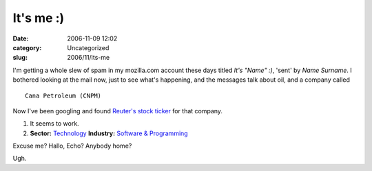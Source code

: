 It's me :)
##########
:date: 2006-11-09 12:02
:category: Uncategorized
:slug: 2006/11/its-me

I'm getting a whole slew of spam in my mozilla.com account these days titled *It's "Name" :)*, 'sent' by *Name Surname*. I bothered looking at the mail now, just to see what's happening, and the messages talk about oil, and a company called

::

   Cana Petroleum (CNPM)

Now I've been googling and found `Reuter's stock ticker <http://stocks.us.reuters.com/stocks/overview.asp?ticker=CNPM&symbol=CNPM>`__ for that company.

#. It seems to work.
#. **Sector:** `Technology <http://www.investor.reuters.com/GoTo.aspx?indscrpage=%2findustries&sectorcode=TECHNO&.t=browseindustries%2findbysectors&indtrgpage=%2findustries%2findhighlights%2findustrycenter>`__ **Industry:** `Software & Programming <http://www.investor.reuters.com/IndustryCenter.aspx?industry=SOFTWR>`__

Excuse me? Hallo, Echo? Anybody home?

Ugh.

